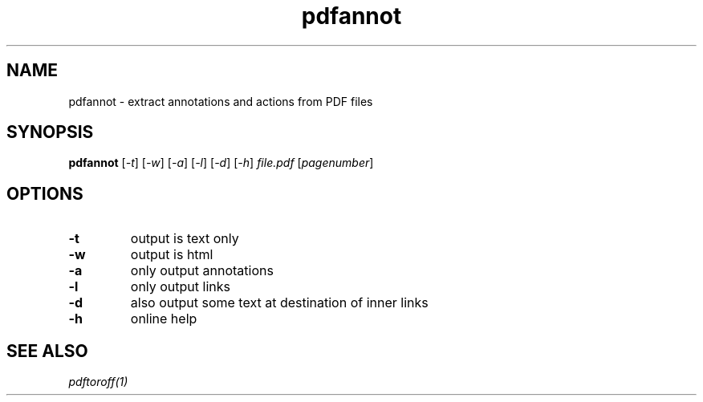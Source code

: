 .TH pdfannot 1 "Sept. 28, 2019"

.
.
.
.SH NAME

pdfannot - extract annotations and actions from PDF files

.
.
.
.SH SYNOPSIS

.B pdfannot
[\fI-t\fP]
[\fI-w\fP]
[\fI-a\fP]
[\fI-l\fP]
[\fI-d\fP]
[\fI-h\fP]
.I file.pdf
[\fIpagenumber\fP]

.
.
.
.SH OPTIONS

.TP
.B -t
output is text only
.TP
.B -w
output is html
.TP
.B -a
only output annotations
.TP
.B -l
only output links
.TP
.B -d
also output some text at destination of inner links
.TP
.B -h
online help

.
.
.
.SH SEE ALSO

.I pdftoroff(1)


